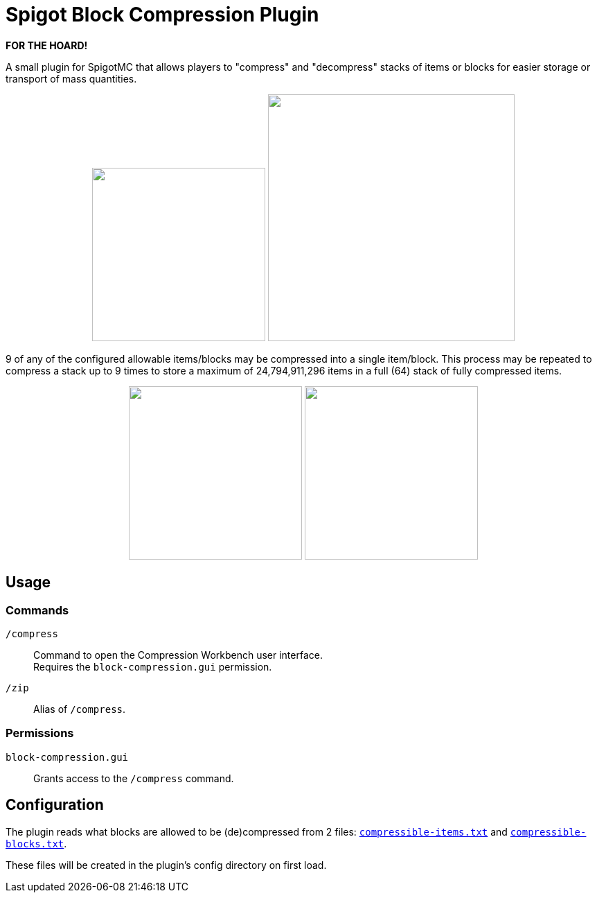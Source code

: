= Spigot Block Compression Plugin

**FOR THE HOARD!**

A small plugin for SpigotMC that allows players to "compress" and "decompress"
stacks of items or blocks for easier storage or transport of mass quantities.

++++
<p align="center">
  <img width="250" src="https://i.imgur.com/yxlASoJ.png">
  <img width="356" src="https://i.imgur.com/emRlFKF.png">
</p>
++++

9 of any of the configured allowable items/blocks may be compressed into a
single item/block.  This process may be repeated to compress a stack up to 9
times to store a maximum of 24,794,911,296 items in a full (64) stack of fully
compressed items.

++++
<p align="center">
  <img width="250" src="https://i.imgur.com/aMsCsxc.png">
  <img width="250" src="https://i.imgur.com/GEPjVxP.png">
</p>
++++

== Usage

=== Commands

`/compress`::
  Command to open the Compression Workbench user interface. +
  Requires the `block-compression.gui` permission.
`/zip`::
  Alias of `/compress`.

=== Permissions

`block-compression.gui`::
  Grants access to the `/compress` command.

== Configuration

The plugin reads what blocks are allowed to be (de)compressed from 2 files:
https://github.com/Foxcapades/Spigot-Compression-Plugin/blob/main/src/main/resources/compressible-items.txt[`compressible-items.txt`]
and https://github.com/Foxcapades/Spigot-Compression-Plugin/blob/main/src/main/resources/compressible-blocks.txt[`compressible-blocks.txt`].

These files will be created in the plugin's config directory on first load.